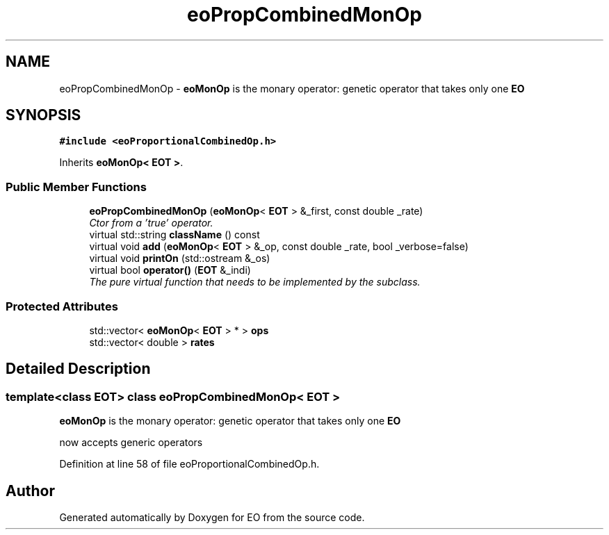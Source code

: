 .TH "eoPropCombinedMonOp" 3 "19 Oct 2006" "Version 0.9.4-cvs" "EO" \" -*- nroff -*-
.ad l
.nh
.SH NAME
eoPropCombinedMonOp \- \fBeoMonOp\fP is the monary operator: genetic operator that takes only one \fBEO\fP  

.PP
.SH SYNOPSIS
.br
.PP
\fC#include <eoProportionalCombinedOp.h>\fP
.PP
Inherits \fBeoMonOp< EOT >\fP.
.PP
.SS "Public Member Functions"

.in +1c
.ti -1c
.RI "\fBeoPropCombinedMonOp\fP (\fBeoMonOp\fP< \fBEOT\fP > &_first, const double _rate)"
.br
.RI "\fICtor from a 'true' operator. \fP"
.ti -1c
.RI "virtual std::string \fBclassName\fP () const "
.br
.ti -1c
.RI "virtual void \fBadd\fP (\fBeoMonOp\fP< \fBEOT\fP > &_op, const double _rate, bool _verbose=false)"
.br
.ti -1c
.RI "virtual void \fBprintOn\fP (std::ostream &_os)"
.br
.ti -1c
.RI "virtual bool \fBoperator()\fP (\fBEOT\fP &_indi)"
.br
.RI "\fIThe pure virtual function that needs to be implemented by the subclass. \fP"
.in -1c
.SS "Protected Attributes"

.in +1c
.ti -1c
.RI "std::vector< \fBeoMonOp\fP< \fBEOT\fP > * > \fBops\fP"
.br
.ti -1c
.RI "std::vector< double > \fBrates\fP"
.br
.in -1c
.SH "Detailed Description"
.PP 

.SS "template<class EOT> class eoPropCombinedMonOp< EOT >"
\fBeoMonOp\fP is the monary operator: genetic operator that takes only one \fBEO\fP 

now accepts generic operators 
.PP
Definition at line 58 of file eoProportionalCombinedOp.h.

.SH "Author"
.PP 
Generated automatically by Doxygen for EO from the source code.
